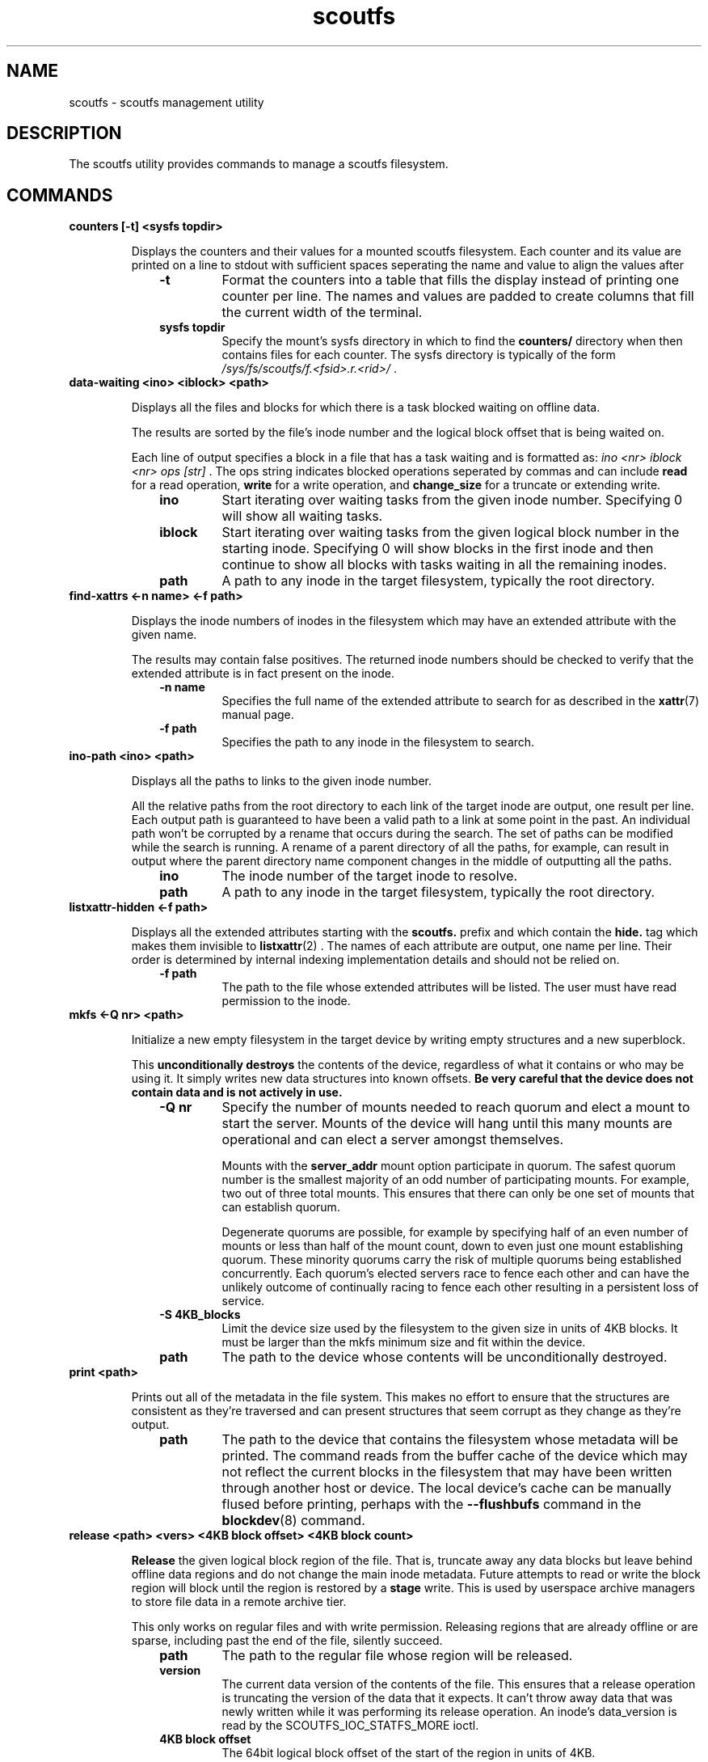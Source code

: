 .TH scoutfs 8
.SH NAME
scoutfs \- scoutfs management utility
.SH DESCRIPTION
The
.b
scoutfs
utility provides commands to manage a scoutfs filesystem.
.SH COMMANDS
.TP
.BI "counters [\-t\] <sysfs topdir>"
.sp
Displays the counters and their values for a mounted scoutfs filesystem.
Each counter and its value are printed on a line to stdout with
sufficient spaces seperating the name and value to align the values
after
.RS 1.0i
.PD 0
.TP
.sp
.B "\-t"
Format the counters into a table that fills the display instead of
printing one counter per line.  The names and values are padded to
create columns that fill the current width of the terminal.
.TP
.B "sysfs topdir"
Specify the mount's sysfs directory in which to find the
.B counters/
directory when then contains files for each counter.
The sysfs directory is typically
of the form
.I /sys/fs/scoutfs/f.<fsid>.r.<rid>/
\&.
.RE
.PD

.TP
.BI "data-waiting <ino> <iblock> <path>"
.sp
Displays all the files and blocks for which there is a task blocked waiting on
offline data.
.sp
The results are sorted by the file's inode number and the
logical block offset that is being waited on.
.sp
Each line of output specifies a block in a file that has a task waiting
and is formatted as:
.I "ino <nr> iblock <nr> ops [str]"
\&. The ops string indicates blocked operations seperated by commas and can
include 
.B read
for a read operation,
.B write
for a write operation, and
.B change_size
for a truncate or extending write.
.RS 1.0i
.PD 0
.sp
.TP
.B "ino"
Start iterating over waiting tasks from the given inode number.
Specifying 0 will show all waiting tasks.
.TP
.B "iblock"
Start iterating over waiting tasks from the given logical block number
in the starting inode.  Specifying 0 will show blocks in the first inode
and then continue to show all blocks with tasks waiting in all the
remaining inodes.
.TP
.B "path"
A path to any inode in the target filesystem, typically the root
directory.
.RE
.PD

.TP
.BI "find-xattrs <\-n\ name> <\-f path>"
.sp
Displays the inode numbers of inodes in the filesystem which may have
an extended attribute with the given name.
.sp
The results may contain false positives.  The returned inode numbers
should be checked to verify that the extended attribute is in fact
present on the inode.
.RS 1.0i
.PD 0
.TP
.sp
.B "-n name"
Specifies the full name of the extended attribute to search for as
described in the
.BR xattr (7)
manual page.
.TP
.B "-f path"
Specifies the path to any inode in the filesystem to search. 
.RE
.PD

.TP
.BI "ino-path <ino> <path>"
.sp
Displays all the paths to links to the given inode number.
.sp
All the relative paths from the root directory to each link of the
target inode are output, one result per line.  Each output path is
guaranteed to have been a valid path to a link at some point in the
past.  An individual path won't be corrupted by a rename that occurs
during the search.  The set of paths can be modified while the search is
running.  A rename of a parent directory of all the paths, for example,
can result in output where the parent directory name component changes
in the middle of outputting all the paths.
.RS 1.0i
.PD 0
.sp
.TP
.B "ino"
The inode number of the target inode to resolve.
.TP
.B "path"
A path to any inode in the target filesystem, typically the root
directory.
.RE
.PD

.TP
.BI "listxattr-hidden <\-f path>"
.sp
Displays all the extended attributes starting with the
.BR scoutfs.
prefix and which contain the
.BR hide.
tag
which makes them invisible to 
.BR listxattr (2)
\&.
The names of each attribute are output, one name per line.  Their order
is determined by internal indexing implementation details and should not
be relied on.
.RS 1.0i
.PD 0
.TP
.sp
.B "-f path"
The path to the file whose extended attributes will be listed.  The
user must have read permission to the inode.
.RE
.PD

.TP
.BI "mkfs <\-Q nr> <path>"
.sp
Initialize a new empty filesystem in the target device by writing empty
structures and a new superblock.
.sp
This 
.B unconditionally destroys
the contents of the device, regardless of what it contains or who may be
using it.  It simply writes new data structures into known offsets.
.B Be very careful that the device does not contain data and is not actively in use.
.RS 1.0i
.PD 0
.TP
.sp
.B "-Q nr"
Specify the number of mounts needed to reach quorum and elect a mount
to start the server.  Mounts of the device will hang until this many
mounts are operational and can elect a server amongst themselves.
.sp
Mounts with the 
.B server_addr
mount option participate in quorum.  The safest quorum number is the
smallest majority of an odd number of participating mounts.  For
example,
two out of three total mounts.  This ensures that there can only be one
set of mounts that can establish quorum.
.sp
Degenerate quorums are possible, for example by specifying half of an
even number of mounts or less than half of the mount count, down to even
just one mount establishing quorum. These minority quorums carry the
risk of multiple quorums being established concurrently.  Each quorum's
elected servers race to fence each other and can have the unlikely
outcome of continually racing to fence each other resulting in a
persistent loss of service.
.TP
.B "-S 4KB_blocks"
Limit the device size used by the filesystem to the given size in units
of 4KB blocks.  It must be larger than the mkfs minimum size and fit
within the device.
.TP
.B "path"
The path to the device whose contents will be unconditionally destroyed.
.RE
.PD

.TP
.BI "print <path>"
.sp
Prints out all of the metadata in the file system.  This makes no effort
to ensure that the structures are consistent as they're traversed and
can present structures that seem corrupt as they change as they're
output.
.RS 1.0i
.PD 0
.TP
.sp
.B "path"
The path to the device that contains the filesystem whose metadata will
be printed.  The command reads from the buffer cache of the device which
may not reflect the current blocks in the filesystem that may have been
written through another host or device.  The local device's cache can be
manually flused before printing, perhaps with the
.B \--flushbufs
command in the
.BR blockdev (8)
command.
.RE
.PD

.TP
.BI "release <path> <vers> <4KB block offset> <4KB block count>"
.sp
.B Release
the given logical block region of the file.  That is, truncate away
any data blocks but leave behind offline data regions and do not change
the main inode metadata.  Future attempts to read or write the block
region
will block until the region is restored by a 
.B stage
write.  This is used by userspace archive managers to store file data
in a remote archive tier.
.sp
This only works on regular files and with write permission.  Releasing
regions that are already offline or are sparse, including past the end
of the file, silently succeed.
.RS 1.0i
.PD 0
.TP
.sp
.B "path"
The path to the regular file whose region will be released.
.TP
.B "version"
The current data version of the contents of the file.  This ensures
that a release operation is truncating the version of the data that it
expects.  It can't throw away data that was newly written while it was
performing its release operation.  An inode's data_version is read
by the SCOUTFS_IOC_STATFS_MORE
ioctl.
.TP
.B "4KB block offset"
The 64bit logical block offset of the start of the region in units of 4KB.
.TP
.B "4KB block count"
The 64bit length of the region to release in units of 4KB blocks.
.RE
.PD

.TP
.BI "setattr <\-c ctime> <\-d data_version> -o <\-s i_size> <\-f path>
.sp
Set scoutfs specific metadata on a newly created inode without updating
other inode metadata.
.RS 1.0i
.PD 0
.TP
.sp
.B "-c ctime"
Specify the inode's creation GMT timespec with 64bit seconds and 32bit
nanoseconds formatted as 
.B sec.nsec
\&.
.TP
.B "-d data_version"
Specify the inode's data version.  This can only be set on regular files whose
current data_version is 0.
.TP
.B "-o"
Create an offline region for all of the file's data up to the specified
file size.  This can only be set on regular files whose data_version is
0 and i_size must also be specified.
.TP
.B "-s i_size"
Set the inode's i_size.  This can only be set on regular files whose
data_version is 0.
.TP
.B "-f path"
The file whose metadata will be set.
.RE
.PD

.TP
.BI "stage <file> <vers> <offset> <count> <archive file>"
.sp
.B Stage
the contents of the file by reading a region of another archive file and writing it
into the file region without updating regular inode metadata.  Any tasks
that are blocked by the offline region will proceed once it has been
staged.
.RS 1.0i
.PD 0
.TP
.sp
.B "file"
The regular file whose contents will be staged.
.TP
.B "vers"
The data_version of the contents to be staged.  It must match the
current data_version of the file.
.TP
.B "offset"
The starting byte offset of the region to write.  This must be aligned
to 4KB blocks.
.TP
.B "count"
The length of the region to write in bytes.  A length of 0 is a noop
and will immediately return success.  The length must be a multiple
of 4KB blocks unless it is writing the final partial block in which
case it must end at i_size.
.TP
.B "archive file"
A file whose contents will be read and written as the staged region.
The start of the archive file will be used as the start of the region.
.RE
.PD

.TP
.BI "stat [-s single] <path>"
.sp
Display scoutfs metadata fields for the given inode.
.RS 1.0i
.PD 0
.TP
.sp
.B "-s single"
Only ontput a single stat instead of all the stats with one stat per
line.  The possible stat names are those given in the output.
.TP
.B "path"
The path to the file whose inode field will be output.
.sp
.TP
.RE
.PD
The fields are as follows:
.RS 1.0i
.PD 0
.TP
.B "meta_seq"
The metadata change sequence.  This changes each time the inode's metadata
is changed during a mount's transaction.
.TP
.B "data_seq"
The data change sequence.  This changes each time the inode's data
is changed during a mount's transaction.
.TP
.B "data_version"
The data version changes every time any contents of the file changes,
including size changes.  It can change many times during a syscall in a
transactions.
.TP
.B "online_blocks"
The number of 4Kb data blocks that contain data and can be read.
.TP
.B "online_blocks"
The number of 4Kb data blocks that are offline and would need to be
staged to be read.
.RE
.PD

.TP
.BI "statfs [-s single] <path>"
.sp
Display scoutfs metadata fields for a scoutfs filesystem.
.RS 1.0i
.PD 0
.TP
.sp
.B "-s single"
Only ontput a single stat instead of all the stats with one stat per
line.  The possible stat names are those given in the output.
.TP
.B "path"
The path to any inode in the filesystem.
.sp
.TP
.RE
.PD
The fields are as follows:
.RS 1.0i
.PD 0
.TP
.B "fsid"
The unique 64bit filesystem identifier for this filesystem.
.TP
.B "rid"
The unique 64bit random identifier for this mount of the filesystem.
This is generated for every new mount of the file system.
.RE
.PD

.TP
.BI "walk-inodes <index> <first> <last> <path>"
.sp
Walks an inode index in the file system and outputs the inode numbers
that are found within the first and last positions in the index.
.RS 1.0i
.PD 0
.sp
.TP
.B "index"
Specifies the index to walk.  The currently supported indices are
.B meta_seq
and
.B data_seq
\&.
.TP
.B "first"
The starting position of the index walk.
.I 0
is the first possible position in every index.
.TP
.B "last"
The last position to include in the index walk.
.I \-1
can be given as shorthand for the U64_MAX last possible position in
every index.
.TP
.B "path"
A path to any inode in the filesystem, typically the root directory.
.RE
.PD

.SH SEE ALSO
.BR scoutfs (5),
.BR xattr (7).

.SH AUTHORS
Zach Brown <zab@versity.com>
